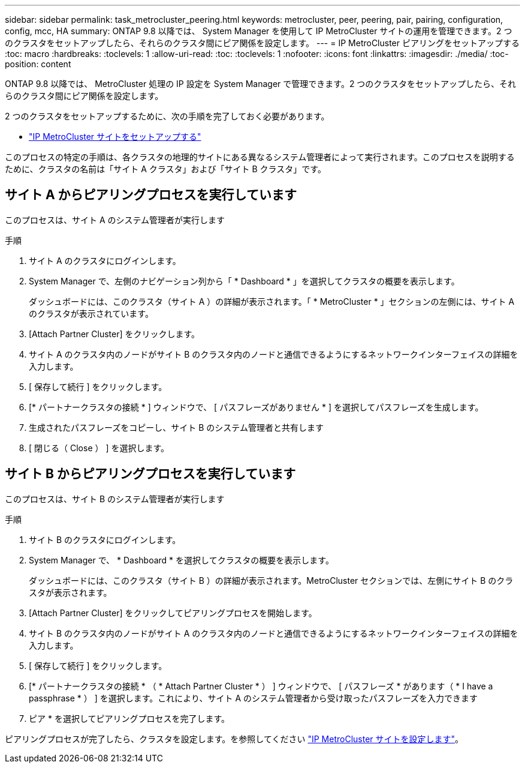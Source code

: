 ---
sidebar: sidebar 
permalink: task_metrocluster_peering.html 
keywords: metrocluster, peer, peering, pair, pairing, configuration, config, mcc, HA 
summary: ONTAP 9.8 以降では、 System Manager を使用して IP MetroCluster サイトの運用を管理できます。2 つのクラスタをセットアップしたら、それらのクラスタ間にピア関係を設定します。 
---
= IP MetroCluster ピアリングをセットアップする
:toc: macro
:hardbreaks:
:toclevels: 1
:allow-uri-read: 
:toc: 
:toclevels: 1
:nofooter: 
:icons: font
:linkattrs: 
:imagesdir: ./media/
:toc-position: content


[role="lead"]
ONTAP 9.8 以降では、 MetroCluster 処理の IP 設定を System Manager で管理できます。2 つのクラスタをセットアップしたら、それらのクラスタ間にピア関係を設定します。

2 つのクラスタをセットアップするために、次の手順を完了しておく必要があります。

* link:task_metrocluster_setup.html["IP MetroCluster サイトをセットアップする"]


このプロセスの特定の手順は、各クラスタの地理的サイトにある異なるシステム管理者によって実行されます。このプロセスを説明するために、クラスタの名前は「サイト A クラスタ」および「サイト B クラスタ」です。



== サイト A からピアリングプロセスを実行しています

このプロセスは、サイト A のシステム管理者が実行します

.手順
. サイト A のクラスタにログインします。
. System Manager で、左側のナビゲーション列から「 * Dashboard * 」を選択してクラスタの概要を表示します。
+
ダッシュボードには、このクラスタ（サイト A ）の詳細が表示されます。「 * MetroCluster * 」セクションの左側には、サイト A のクラスタが表示されています。

. [Attach Partner Cluster] をクリックします。
. サイト A のクラスタ内のノードがサイト B のクラスタ内のノードと通信できるようにするネットワークインターフェイスの詳細を入力します。
. [ 保存して続行 ] をクリックします。
. [* パートナークラスタの接続 * ] ウィンドウで、 [ パスフレーズがありません * ] を選択してパスフレーズを生成します。
. 生成されたパスフレーズをコピーし、サイト B のシステム管理者と共有します
. [ 閉じる（ Close ） ] を選択します。




== サイト B からピアリングプロセスを実行しています

このプロセスは、サイト B のシステム管理者が実行します

.手順
. サイト B のクラスタにログインします。
. System Manager で、 * Dashboard * を選択してクラスタの概要を表示します。
+
ダッシュボードには、このクラスタ（サイト B ）の詳細が表示されます。MetroCluster セクションでは、左側にサイト B のクラスタが表示されます。

. [Attach Partner Cluster] をクリックしてピアリングプロセスを開始します。
. サイト B のクラスタ内のノードがサイト A のクラスタ内のノードと通信できるようにするネットワークインターフェイスの詳細を入力します。
. [ 保存して続行 ] をクリックします。
. [* パートナークラスタの接続 * （ * Attach Partner Cluster * ） ] ウィンドウで、 [ パスフレーズ * があります（ * I have a passphrase * ） ] を選択します。これにより、サイト A のシステム管理者から受け取ったパスフレーズを入力できます
. ピア * を選択してピアリングプロセスを完了します。


ピアリングプロセスが完了したら、クラスタを設定します。を参照してください link:task_metrocluster_configure.html["IP MetroCluster サイトを設定します"]。
